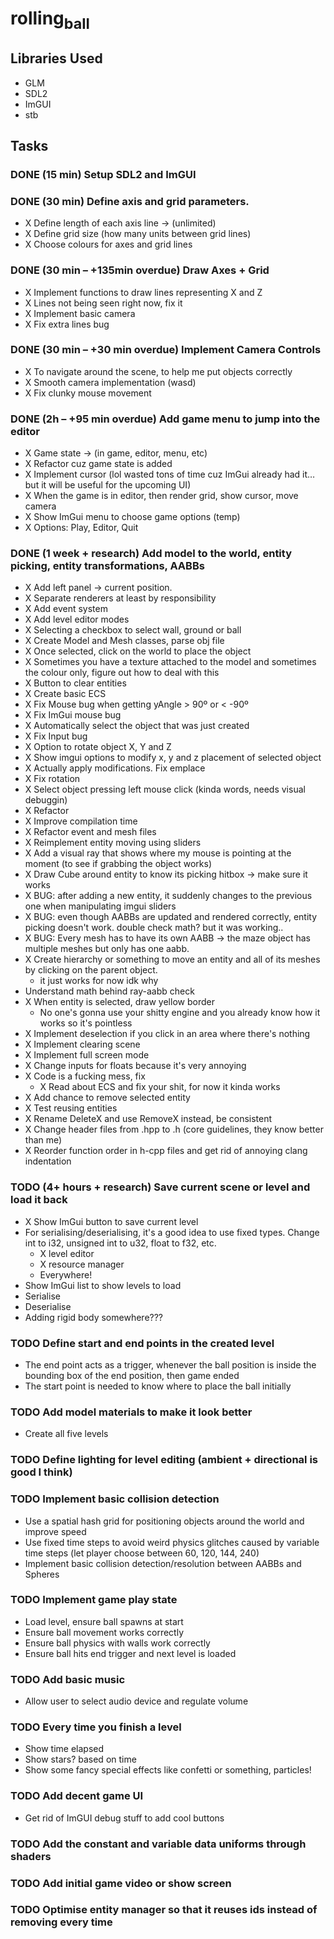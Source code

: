 * rolling_ball

** Libraries Used

- GLM
- SDL2
- ImGUI
- stb

** Tasks

*** DONE (15 min) Setup SDL2 and ImGUI

*** DONE (30 min) Define axis and grid parameters.
- X Define length of each axis line -> (unlimited)
- X Define grid size (how many units between grid lines)
- X Choose colours for axes and grid lines

*** DONE (30 min -- +135min overdue) Draw Axes + Grid

- X Implement functions to draw lines representing X and Z
- X Lines not being seen right now, fix it
- X Implement basic camera
- X Fix extra lines bug

*** DONE (30 min -- +30 min overdue) Implement Camera Controls

- X To navigate around the scene, to help me put objects correctly
- X Smooth camera implementation (wasd)
- X Fix clunky mouse movement

*** DONE (2h -- +95 min overdue) Add game menu to jump into the editor

- X Game state -> (in game, editor, menu, etc)
- X Refactor cuz game state is added
- X Implement cursor (lol wasted tons of time cuz ImGui already had it... but it will be useful for the upcoming UI)
- X When the game is in editor, then render grid, show cursor, move camera
- X Show ImGui menu to choose game options (temp)
- X Options: Play, Editor, Quit

*** DONE (1 week + research) Add model to the world, entity picking, entity transformations, AABBs

- X Add left panel -> current position.
- X Separate renderers at least by responsibility
- X Add event system
- X Add level editor modes
- X Selecting a checkbox to select wall, ground or ball
- X Create Model and Mesh classes, parse obj file
- X Once selected, click on the world to place the object
- X Sometimes you have a texture attached to the model and sometimes the colour only, figure out how to deal with this
- X Button to clear entities
- X Create basic ECS
- X Fix Mouse bug when getting yAngle > 90º or < -90º
- X Fix ImGui mouse bug
- X Automatically select the object that was just created
- X Fix Input bug
- X Option to rotate object X, Y and Z
- X Show imgui options to modify x, y and z placement of selected object
- X Actually apply modifications. Fix emplace
- X Fix rotation
- X Select object pressing left mouse click (kinda words, needs visual debuggin)
- X Refactor
- X Improve compilation time
- X Refactor event and mesh files
- X Reimplement entity moving using sliders
- X Add a visual ray that shows where my mouse is pointing at the moment (to see if grabbing the object works)
- X Draw Cube around entity to know its picking hitbox -> make sure it works
- X BUG: after adding a new entity, it suddenly changes to the previous one when manipulating imgui sliders
- X BUG: even though AABBs are updated and rendered correctly, entity picking doesn't work. double check math? but it was working..
- X BUG: Every mesh has to have its own AABB -> the maze object has multiple meshes but only has one aabb.
- X Create hierarchy or something to move an entity and all of its meshes by clicking on the parent object.
  - it just works for now idk why
- Understand math behind ray-aabb check
- X When entity is selected, draw yellow border
  - No one's gonna use your shitty engine and you already know how it works so it's pointless
- X Implement deselection if you click in an area where there's nothing
- X Implement clearing scene
- X Implement full screen mode
- X Change inputs for floats because it's very annoying
- X Code is a fucking mess, fix
  - X Read about ECS and fix your shit, for now it kinda works
- X Add chance to remove selected entity
- X Test reusing entities
- X Rename DeleteX and use RemoveX instead, be consistent
- X Change header files from .hpp to .h (core guidelines, they know better than me)
- X Reorder function order in h-cpp files and get rid of annoying clang indentation

*** TODO (4+ hours + research) Save current scene or level and load it back

- X Show ImGui button to save current level
- For serialising/deserialising, it's a good idea to use fixed types. Change int to i32, unsigned int to u32, float to f32, etc.
  - X level editor
  - X resource manager
  - Everywhere!
- Show ImGui list to show levels to load
- Serialise
- Deserialise
- Adding rigid body somewhere???

*** TODO Define start and end points in the created level

- The end point acts as a trigger, whenever the ball position is inside the bounding box of the end position, then game ended
- The start point is needed to know where to place the ball initially

*** TODO Add model materials to make it look better

- Create all five levels

*** TODO Define lighting for level editing (ambient + directional is good I think)

*** TODO Implement basic collision detection

- Use a spatial hash grid for positioning objects around the world and improve speed
- Use fixed time steps to avoid weird physics glitches caused by variable time steps (let player choose between 60, 120, 144, 240)
- Implement basic collision detection/resolution between AABBs and Spheres

*** TODO Implement game play state

- Load level, ensure ball spawns at start
- Ensure ball movement works correctly
- Ensure ball physics with walls work correctly
- Ensure ball hits end trigger and next level is loaded

*** TODO Add basic music

- Allow user to select audio device and regulate volume

*** TODO Every time you finish a level

- Show time elapsed
- Show stars? based on time
- Show some fancy special effects like confetti or something, particles!

*** TODO Add decent game UI

- Get rid of ImGUI debug stuff to add cool buttons

*** TODO Add the constant and variable data uniforms through shaders

*** TODO Add initial game video or show screen

*** TODO Optimise entity manager so that it reuses ids instead of removing every time
